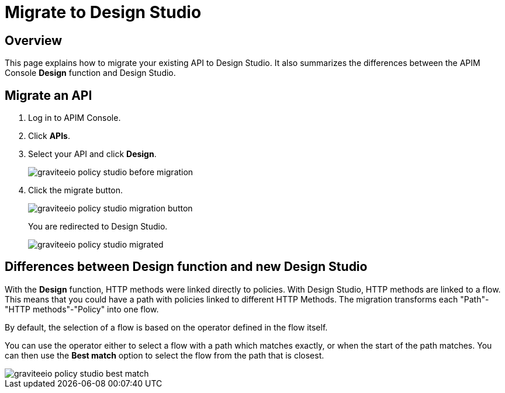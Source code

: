 = Migrate to Design Studio
:page-sidebar: apim_3_x_sidebar
:page-permalink: apim/3.x/apim_policies_migrate.html
:page-folder: apim/user-guide/publisher/policies
:page-layout: apim3x

== Overview

This page explains how to migrate your existing API to Design Studio.
It also summarizes the differences between the APIM Console *Design* function and Design Studio.

== Migrate an API

. Log in to APIM Console.
. Click *APIs*.
. Select your API and click *Design*.
+
image::apim/3.x/api-publisher-guide/policies/graviteeio-policy-studio-before-migration.png[]

. Click the migrate button.
+
image::apim/3.x/api-publisher-guide/policies/graviteeio-policy-studio-migration-button.png[]
+
You are redirected to Design Studio.
+
image::apim/3.x/api-publisher-guide/policies/graviteeio-policy-studio-migrated.png[]

== Differences between Design function and new Design Studio

With the *Design* function, HTTP methods were linked directly to policies. With Design Studio, HTTP methods are linked to a flow.
This means that you could have a path with policies linked to different HTTP Methods. The migration transforms each "Path"-"HTTP methods"-"Policy" into one flow.

By default, the selection of a flow is based on the operator defined in the flow itself.

You can use the operator either to select a flow with a path which matches exactly, or when the start of the path matches.
You can then use the *Best match* option to select the flow from the path that is closest.

image::apim/3.x/api-publisher-guide/policies/graviteeio-policy-studio-best-match.png[]